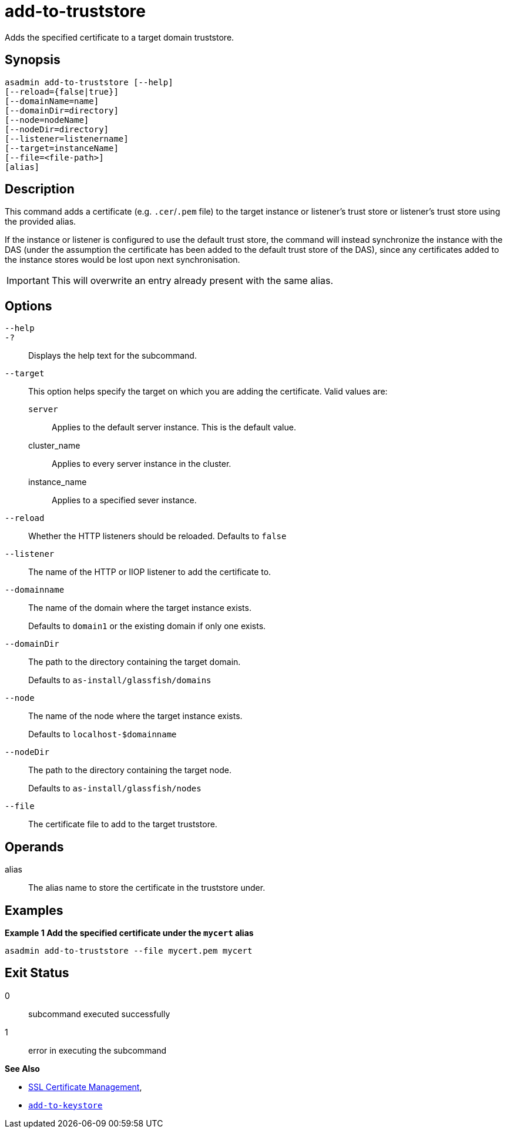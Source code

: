 [[add-to-truststore]]
= add-to-truststore

Adds the specified certificate to a target domain truststore.

[[synopsis]]
== Synopsis

[source,shell]
----
asadmin add-to-truststore [--help]
[--reload={false|true}]
[--domainName=name]
[--domainDir=directory]
[--node=nodeName]
[--nodeDir=directory]
[--listener=listenername]
[--target=instanceName]
[--file=<file-path>]
[alias]
----

[[description]]
== Description

This command adds a certificate (e.g. `.cer`/`.pem` file) to the target instance or listener's trust store or listener's trust store using the provided alias.

If the instance or listener is configured to use the default trust store, the command will instead synchronize the instance with the DAS (under the assumption the certificate has been added to the default trust store of the DAS), since any certificates added to the instance stores would be lost upon next synchronisation.

IMPORTANT: This will overwrite an entry already present with the same alias.

[[options]]
== Options

`--help`::
`-?`::
Displays the help text for the subcommand.
`--target`::
This option helps specify the target on which you are adding the certificate. Valid values are: +
`server`;;
Applies to the default server instance. This is the default value.
cluster_name;;
Applies to every server instance in the cluster.
instance_name;;
Applies to a specified sever instance.
`--reload`::
Whether the HTTP listeners should be reloaded. Defaults to `false`
`--listener`::
The name of the HTTP or IIOP listener to add the certificate to.
`--domainname`::
The name of the domain where the target instance exists.
+
Defaults to `domain1` or the existing domain if only one exists.
`--domainDir`::
The path to the directory containing the target domain.
+
Defaults to
`as-install/glassfish/domains`
`--node`::
The name of the node where the target instance exists.
+
Defaults to `localhost-$domainname`
`--nodeDir`::
The path to the directory containing the target node.
+
Defaults to `as-install/glassfish/nodes`

`--file`::
The certificate file to add to the target truststore.

[[operands]]
== Operands

alias::
The alias name to store the certificate in the truststore under.

[[examples]]
== Examples

*Example 1 Add the specified certificate under the `mycert` alias*

[source, shell]
----
asadmin add-to-truststore --file mycert.pem mycert
----

[[exit-status]]
== Exit Status

0::
subcommand executed successfully
1::
error in executing the subcommand

*See Also*

* xref:Technical Documentation/Payara Server Documentation/Security Guide/SSL Certificate Management.adoc[SSL Certificate Management],
* xref:Technical Documentation/Payara Server Documentation/Command Reference/add-to-keystore.adoc[`add-to-keystore`]
